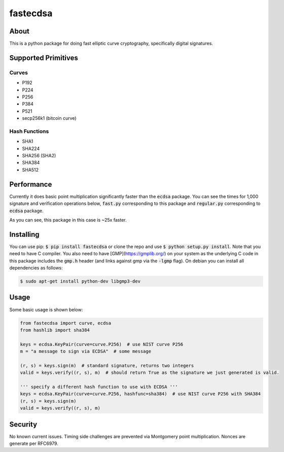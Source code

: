 fastecdsa
=========
.. image:: https://travis-ci.org/AntonKueltz/fastecdsa.svg?branch=master
    :target: https://travis-ci.org/AntonKueltz/fastecdsa

About
-----
This is a python package for doing fast elliptic curve cryptography, specifically
digital signatures.

Supported Primitives
--------------------
Curves
~~~~~~
* P192
* P224
* P256
* P384
* P521
* secp256k1 (bitcoin curve)

Hash Functions
~~~~~~~~~~~~~~
* SHA1
* SHA224
* SHA256 (SHA2)
* SHA384
* SHA512

Performance
-----------
Currently it does basic point multiplication significantly faster than the :code:`ecdsa`
package. You can see the times for 1,000 signature and verification operations below,
:code:`fast.py` corresponding to this package and :code:`regular.py` corresponding 
to :code:`ecdsa` package.

.. image:: http://i.imgur.com/ZH8Oodm.png

As you can see, this package in this case is ~25x faster.

Installing
----------
You can use pip: :code:`$ pip install fastecdsa` or clone the repo and use 
:code:`$ python setup.py install`. Note that you need to have C compiler. 
You  also need to have [GMP](https://gmplib.org/) on your system as the underlying 
C code in this package includes the :code:`gmp.h` header (and links against gmp 
via the :code:`-lgmp` flag). On debian you can install all dependencies as follows:

.. code:: bash
    
    $ sudo apt-get install python-dev libgmp3-dev

Usage
-----
Some basic usage is shown below:

.. code:: python
    
    from fastecdsa import curve, ecdsa
    from hashlib import sha384

    keys = ecdsa.KeyPair(curve=curve.P256)  # use NIST curve P256
    m = "a message to sign via ECDSA"  # some message

    (r, s) = keys.sign(m)  # standard signature, returns two integers
    valid = keys.verify((r, s), m)  # should return True as the signature we just generated is valid.

    ''' specify a different hash function to use with ECDSA '''
    keys = ecdsa.KeyPair(curve=curve.P256, hashfunc=sha384)  # use NIST curve P256 with SHA384
    (r, s) = keys.sign(m)
    valid = keys.verify((r, s), m)

Security
--------
No known current issues. Timing side challenges are prevented via Montgomery
point multiplication. Nonces are generate per RFC6979.
